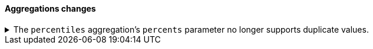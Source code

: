 [discrete]
[[breaking_80_aggregations_changes]]
==== Aggregations changes

//NOTE: The notable-breaking-changes tagged regions are re-used in the
//Installation and Upgrade Guide

//tag::notable-breaking-changes[]
[[percentile-duplication]]
.The `percentiles` aggregation's `percents` parameter no longer supports duplicate values.
[%collapsible]
====
*Details* +
If you specify the `percents` parameter with the
{ref}/search-aggregations-metrics-percentile-aggregation.html[`percentiles` aggregation],
its values must be unique. Otherwise, an exception occurs.

*Impact* +
Use unique values in the `percents` parameter of the `percentiles` aggregation.
Requests containing duplicate values in the `percents` parameter will return
an error.
====
// end::notable-breaking-changes[]
